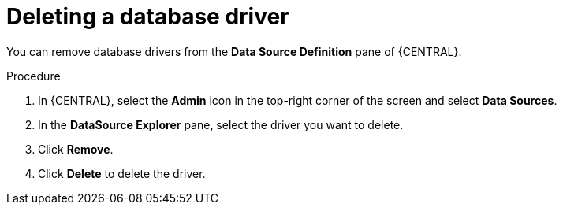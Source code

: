[id='managing-business-central-deleting-database-driver-proc']

= Deleting a database driver

You can remove database drivers from the *Data Source Definition* pane of {CENTRAL}.

.Procedure
. In {CENTRAL}, select the *Admin* icon in the top-right corner of the screen and select *Data Sources*.
. In the *DataSource Explorer* pane, select the driver you want to delete.
. Click *Remove*.
. Click *Delete* to delete the driver.
